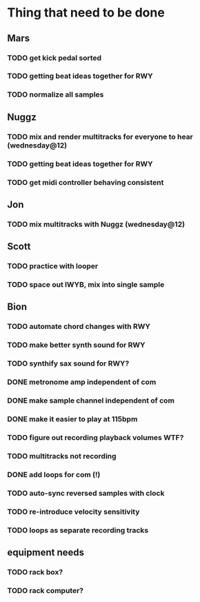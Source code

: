 * Thing that need to be done

** Mars
*** TODO get kick pedal sorted
*** TODO getting beat ideas together for RWY

*** TODO normalize all samples
** Nuggz
*** TODO mix and render multitracks for everyone to hear (wednesday@12)
*** TODO getting beat ideas together for RWY
*** TODO get midi controller behaving consistent
** Jon
*** TODO mix multitracks with Nuggz (wednesday@12)
** Scott
*** TODO practice with looper

*** TODO space out IWYB, mix into single sample
** Bion
*** TODO automate chord changes with RWY
*** TODO make better synth sound for RWY
*** TODO synthify sax sound for RWY?
*** DONE metronome amp independent of com
*** DONE make sample channel independent of com
*** DONE make it easier to play at 115bpm
*** TODO figure out recording playback volumes WTF?
*** TODO multitracks not recording
*** DONE add loops for com (!)
*** TODO auto-sync reversed samples with clock
*** TODO re-introduce velocity sensitivity
*** TODO loops as separate recording tracks
** equipment needs
*** TODO rack box?
*** TODO rack computer?
